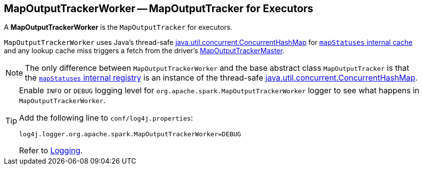 == [[MapOutputTrackerWorker]] MapOutputTrackerWorker -- MapOutputTracker for Executors

A *MapOutputTrackerWorker* is the `MapOutputTracker` for executors.

`MapOutputTrackerWorker` uses Java's thread-safe https://docs.oracle.com/javase/8/docs/api/java/util/concurrent/ConcurrentHashMap.html[java.util.concurrent.ConcurrentHashMap] for xref:ROOT:MapOutputTracker.adoc#mapStatuses[`mapStatuses` internal cache] and any lookup cache miss triggers a fetch from the driver's link:spark-service-MapOutputTrackerMaster.adoc[MapOutputTrackerMaster].

NOTE: The only difference between `MapOutputTrackerWorker` and the base abstract class `MapOutputTracker` is that the xref:ROOT:MapOutputTracker.adoc#mapStatuses[`mapStatuses` internal registry] is an instance of the thread-safe https://docs.oracle.com/javase/8/docs/api/java/util/concurrent/ConcurrentHashMap.html[java.util.concurrent.ConcurrentHashMap].

[TIP]
====
Enable `INFO` or `DEBUG` logging level for `org.apache.spark.MapOutputTrackerWorker` logger to see what happens in `MapOutputTrackerWorker`.

Add the following line to `conf/log4j.properties`:

```
log4j.logger.org.apache.spark.MapOutputTrackerWorker=DEBUG
```

Refer to link:spark-logging.adoc[Logging].
====
